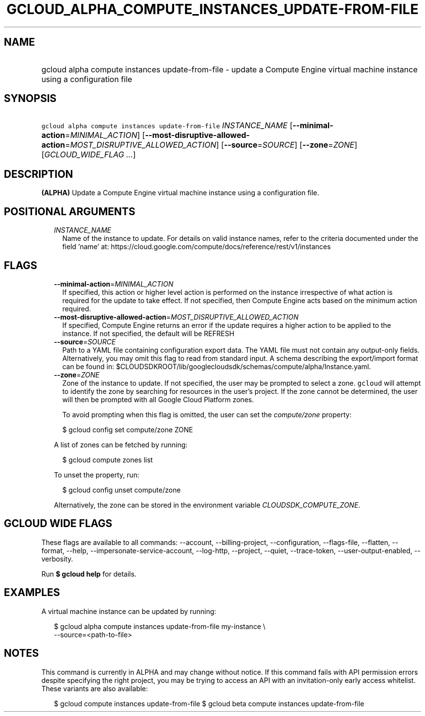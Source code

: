 
.TH "GCLOUD_ALPHA_COMPUTE_INSTANCES_UPDATE\-FROM\-FILE" 1



.SH "NAME"
.HP
gcloud alpha compute instances update\-from\-file \- update a Compute Engine virtual machine instance using a configuration file



.SH "SYNOPSIS"
.HP
\f5gcloud alpha compute instances update\-from\-file\fR \fIINSTANCE_NAME\fR [\fB\-\-minimal\-action\fR=\fIMINIMAL_ACTION\fR] [\fB\-\-most\-disruptive\-allowed\-action\fR=\fIMOST_DISRUPTIVE_ALLOWED_ACTION\fR] [\fB\-\-source\fR=\fISOURCE\fR] [\fB\-\-zone\fR=\fIZONE\fR] [\fIGCLOUD_WIDE_FLAG\ ...\fR]



.SH "DESCRIPTION"

\fB(ALPHA)\fR Update a Compute Engine virtual machine instance using a
configuration file.



.SH "POSITIONAL ARGUMENTS"

.RS 2m
.TP 2m
\fIINSTANCE_NAME\fR
Name of the instance to update. For details on valid instance names, refer to
the criteria documented under the field 'name' at:
https://cloud.google.com/compute/docs/reference/rest/v1/instances


.RE
.sp

.SH "FLAGS"

.RS 2m
.TP 2m
\fB\-\-minimal\-action\fR=\fIMINIMAL_ACTION\fR
If specified, this action or higher level action is performed on the instance
irrespective of what action is required for the update to take effect. If not
specified, then Compute Engine acts based on the minimum action required.

.TP 2m
\fB\-\-most\-disruptive\-allowed\-action\fR=\fIMOST_DISRUPTIVE_ALLOWED_ACTION\fR
If specified, Compute Engine returns an error if the update requires a higher
action to be applied to the instance. If not specified, the default will be
REFRESH

.TP 2m
\fB\-\-source\fR=\fISOURCE\fR
Path to a YAML file containing configuration export data. The YAML file must not
contain any output\-only fields. Alternatively, you may omit this flag to read
from standard input. A schema describing the export/import format can be found
in: $CLOUDSDKROOT/lib/googlecloudsdk/schemas/compute/alpha/Instance.yaml.

.TP 2m
\fB\-\-zone\fR=\fIZONE\fR
Zone of the instance to update. If not specified, the user may be prompted to
select a zone. \f5gcloud\fR will attempt to identify the zone by searching for
resources in the user's project. If the zone cannot be determined, the user will
then be prompted with all Google Cloud Platform zones.

To avoid prompting when this flag is omitted, the user can set the
\f5\fIcompute/zone\fR\fR property:

.RS 2m
$ gcloud config set compute/zone ZONE
.RE

A list of zones can be fetched by running:

.RS 2m
$ gcloud compute zones list
.RE

To unset the property, run:

.RS 2m
$ gcloud config unset compute/zone
.RE

Alternatively, the zone can be stored in the environment variable
\f5\fICLOUDSDK_COMPUTE_ZONE\fR\fR.


.RE
.sp

.SH "GCLOUD WIDE FLAGS"

These flags are available to all commands: \-\-account, \-\-billing\-project,
\-\-configuration, \-\-flags\-file, \-\-flatten, \-\-format, \-\-help,
\-\-impersonate\-service\-account, \-\-log\-http, \-\-project, \-\-quiet,
\-\-trace\-token, \-\-user\-output\-enabled, \-\-verbosity.

Run \fB$ gcloud help\fR for details.



.SH "EXAMPLES"

A virtual machine instance can be updated by running:

.RS 2m
$ gcloud alpha compute instances update\-from\-file my\-instance \e
    \-\-source=<path\-to\-file>
.RE



.SH "NOTES"

This command is currently in ALPHA and may change without notice. If this
command fails with API permission errors despite specifying the right project,
you may be trying to access an API with an invitation\-only early access
whitelist. These variants are also available:

.RS 2m
$ gcloud compute instances update\-from\-file
$ gcloud beta compute instances update\-from\-file
.RE

